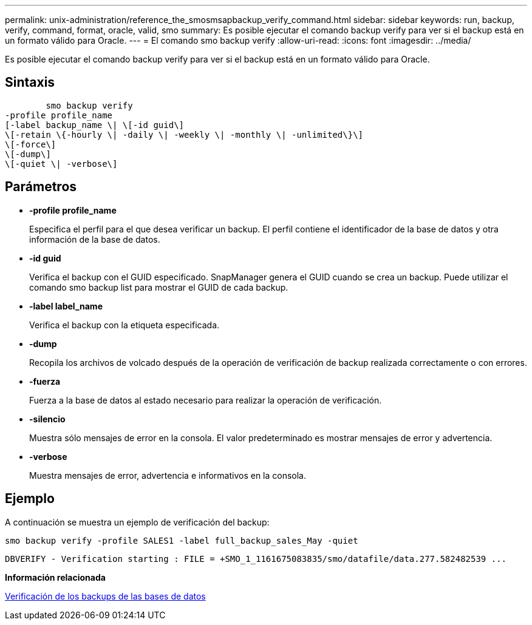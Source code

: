 ---
permalink: unix-administration/reference_the_smosmsapbackup_verify_command.html 
sidebar: sidebar 
keywords: run, backup, verify, command, format, oracle, valid, smo 
summary: Es posible ejecutar el comando backup verify para ver si el backup está en un formato válido para Oracle. 
---
= El comando smo backup verify
:allow-uri-read: 
:icons: font
:imagesdir: ../media/


[role="lead"]
Es posible ejecutar el comando backup verify para ver si el backup está en un formato válido para Oracle.



== Sintaxis

[listing]
----

        smo backup verify
-profile profile_name
[-label backup_name \| \[-id guid\]
\[-retain \{-hourly \| -daily \| -weekly \| -monthly \| -unlimited\}\]
\[-force\]
\[-dump\]
\[-quiet \| -verbose\]
----


== Parámetros

* *-profile profile_name*
+
Especifica el perfil para el que desea verificar un backup. El perfil contiene el identificador de la base de datos y otra información de la base de datos.

* *-id guid*
+
Verifica el backup con el GUID especificado. SnapManager genera el GUID cuando se crea un backup. Puede utilizar el comando smo backup list para mostrar el GUID de cada backup.

* *-label label_name*
+
Verifica el backup con la etiqueta especificada.

* *-dump*
+
Recopila los archivos de volcado después de la operación de verificación de backup realizada correctamente o con errores.

* *-fuerza*
+
Fuerza a la base de datos al estado necesario para realizar la operación de verificación.

* *-silencio*
+
Muestra sólo mensajes de error en la consola. El valor predeterminado es mostrar mensajes de error y advertencia.

* *-verbose*
+
Muestra mensajes de error, advertencia e informativos en la consola.





== Ejemplo

A continuación se muestra un ejemplo de verificación del backup:

[listing]
----
smo backup verify -profile SALES1 -label full_backup_sales_May -quiet
----
[listing]
----
DBVERIFY - Verification starting : FILE = +SMO_1_1161675083835/smo/datafile/data.277.582482539 ...
----
*Información relacionada*

xref:task_verifying_database_backups.adoc[Verificación de los backups de las bases de datos]
